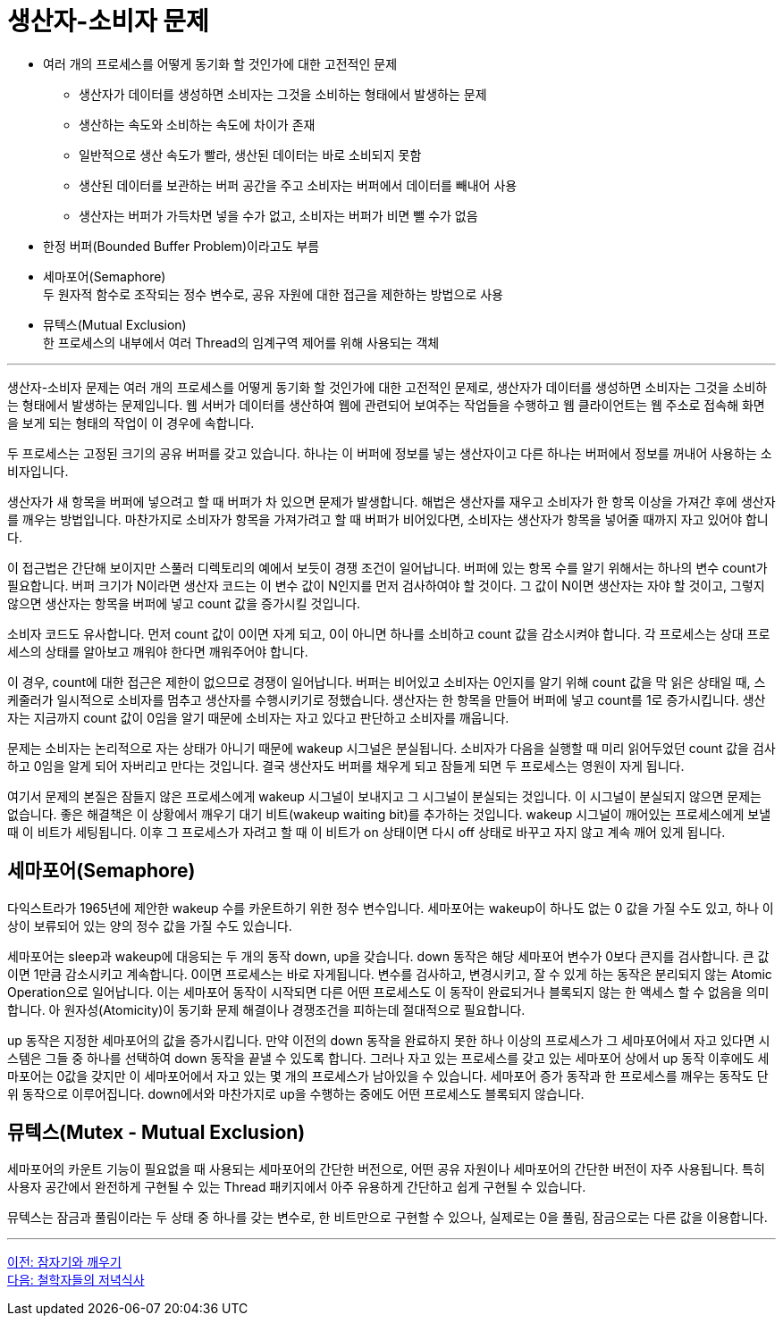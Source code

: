 = 생산자-소비자 문제

* 여러 개의 프로세스를 어떻게 동기화 할 것인가에 대한 고전적인 문제
** 생산자가 데이터를 생성하면 소비자는 그것을 소비하는 형태에서 발생하는 문제
** 생산하는 속도와 소비하는 속도에 차이가 존재
** 일반적으로 생산 속도가 빨라, 생산된 데이터는 바로 소비되지 못함
** 생산된 데이터를 보관하는 버퍼 공간을 주고 소비자는 버퍼에서 데이터를 빼내어 사용
** 생산자는 버퍼가 가득차면 넣을 수가 없고, 소비자는 버퍼가 비면 뺄 수가 없음
* 한정 버퍼(Bounded Buffer Problem)이라고도 부름
* 세마포어(Semaphore) +
두 원자적 함수로 조작되는 정수 변수로, 공유 자원에 대한 접근을 제한하는 방법으로 사용
* 뮤텍스(Mutual Exclusion) +
한 프로세스의 내부에서 여러 Thread의 임계구역 제어를 위해 사용되는 객체

---

생산자-소비자 문제는 여러 개의 프로세스를 어떻게 동기화 할 것인가에 대한 고전적인 문제로, 생산자가 데이터를 생성하면 소비자는 그것을 소비하는 형태에서 발생하는 문제입니다. 웹 서버가 데이터를 생산하여 웹에 관련되어 보여주는 작업들을 수행하고 웹 클라이언트는 웹 주소로 접속해 화면을 보게 되는 형태의 작업이 이 경우에 속합니다.

두 프로세스는 고정된 크기의 공유 버퍼를 갖고 있습니다. 하나는 이 버퍼에 정보를 넣는 생산자이고 다른 하나는 버퍼에서 정보를 꺼내어 사용하는 소비자입니다. 

생산자가 새 항목을 버퍼에 넣으려고 할 때 버퍼가 차 있으면 문제가 발생합니다. 해법은 생산자를 재우고 소비자가 한 항목 이상을 가져간 후에 생산자를 깨우는 방법입니다. 마찬가지로 소비자가 항목을 가져가려고 할 때 버퍼가 비어있다면, 소비자는 생산자가 항목을 넣어줄 때까지 자고 있어야 합니다. 

이 접근법은 간단해 보이지만 스풀러 디렉토리의 예에서 보듯이 경쟁 조건이 일어납니다. 버퍼에 있는 항목 수를 알기 위해서는 하나의 변수 count가 필요합니다. 버퍼 크기가 N이라면 생산자 코드는 이 변수 값이 N인지를 먼저 검사하여야 할 것이다. 그 값이 N이면 생산자는 자야 할 것이고, 그렇지 않으면 생산자는 항목을 버퍼에 넣고 count 값을 증가시킬 것입니다. 

소비자 코드도 유사합니다. 먼저 count 값이 0이면 자게 되고, 0이 아니면 하나를 소비하고 count 값을 감소시켜야 합니다. 각 프로세스는 상대 프로세스의 상태를 알아보고 깨워야 한다면 깨워주어야 합니다. 

이 경우, count에 대한 접근은 제한이 없으므로 경쟁이 일어납니다. 버퍼는 비어있고 소비자는 0인지를 알기 위해 count 값을 막 읽은 상태일 때, 스케줄러가 일시적으로 소비자를 멈추고 생산자를 수행시키기로 정했습니다. 생산자는 한 항목을 만들어 버퍼에 넣고 count를 1로 증가시킵니다. 생산자는 지금까지 count 값이 0임을 알기 때문에 소비자는 자고 있다고 판단하고 소비자를 깨웁니다.

문제는 소비자는 논리적으로 자는 상태가 아니기 때문에 wakeup 시그널은 분실됩니다. 소비자가 다음을 실행할 때 미리 읽어두었던 count 값을 검사하고 0임을 알게 되어 자버리고 만다는 것입니다. 결국 생산자도 버퍼를 채우게 되고 잠들게 되면 두 프로세스는 영원이 자게 됩니다.

여기서 문제의 본질은 잠들지 않은 프로세스에게 wakeup 시그널이 보내지고 그 시그널이 분실되는 것입니다. 이 시그널이 분실되지 않으면 문제는 없습니다. 좋은 해결책은 이 상황에서 깨우기 대기 비트(wakeup waiting bit)를 추가하는 것입니다. wakeup 시그널이 깨어있는 프로세스에게 보낼 때 이 비트가 세팅됩니다. 이후 그 프로세스가 자려고 할 때 이 비트가 on 상태이면 다시 off 상태로 바꾸고 자지 않고 계속 깨어 있게 됩니다. 

== 세마포어(Semaphore)

다익스트라가 1965년에 제안한 wakeup 수를 카운트하기 위한 정수 변수입니다. 세마포어는 wakeup이 하나도 없는 0 값을 가질 수도 있고, 하나 이상이 보류되어 있는 양의 정수 값을 가질 수도 있습니다. 

세마포어는 sleep과 wakeup에 대응되는 두 개의 동작 down, up을 갖습니다. down 동작은 해당 세마포어 변수가 0보다 큰지를 검사합니다. 큰 값이면 1만큼 감소시키고 계속합니다. 0이면 프로세스는 바로 자게됩니다. 변수를 검사하고, 변경시키고, 잘 수 있게 하는 동작은 분리되지 않는 Atomic Operation으로 일어납니다. 이는 세마포어 동작이 시작되면 다른 어떤 프로세스도 이 동작이 완료되거나 블록되지 않는 한 액세스 할 수 없음을 의미합니다. 아 원자성(Atomicity)이 동기화 문제 해결이나 경쟁조건을 피하는데 절대적으로 필요합니다. 

up 동작은 지정한 세마포어의 값을 증가시킵니다. 만약 이전의 down 동작을 완료하지 못한 하나 이상의 프로세스가 그 세마포어에서 자고 있다면 시스템은 그들 중 하나를 선택하여 down 동작을 끝낼 수 있도록 합니다. 그러나 자고 있는 프로세스를 갖고 있는 세마포어 상에서 up 동작 이후에도 세마포어는 0값을 갖지만 이 세마포어에서 자고 있는 몇 개의 프로세스가 남아있을 수 있습니다. 세마포어 증가 동작과 한 프로세스를 깨우는 동작도 단위 동작으로 이루어집니다. down에서와 마찬가지로 up을 수행하는 중에도 어떤 프로세스도 블록되지 않습니다.

== 뮤텍스(Mutex - Mutual Exclusion)

세마포어의 카운트 기능이 필요없을 때 사용되는 세마포어의 간단한 버전으로, 어떤 공유 자원이나 세마포어의 간단한 버전이 자주 사용됩니다. 특히 사용자 공간에서 완전하게 구현될 수 있는 Thread 패키지에서 아주 유용하게 간단하고 쉽게 구현될 수 있습니다.

뮤텍스는 잠금과 풀림이라는 두 상태 중 하나를 갖는 변수로, 한 비트만으로 구현할 수 있으나, 실제로는 0을 풀림, 잠금으로는 다른 값을 이용합니다. 

---

link:./02-7_sleep_wakeup.adoc[이전: 잠자기와 깨우기] +
link:./02-9_dining.adoc[다음: 철학자들의 저녁식사]
